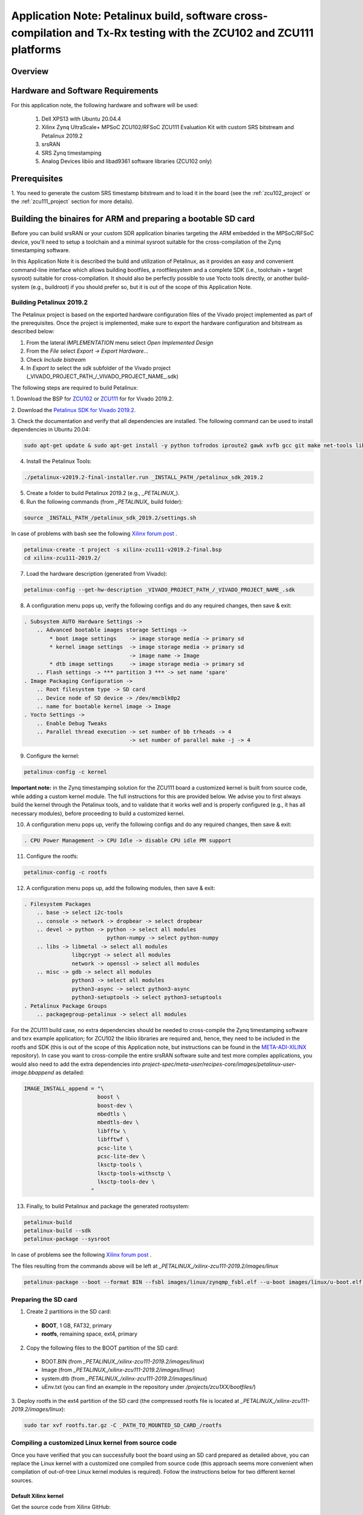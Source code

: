 .. Application Note: Petalinux build, software cross-compilation and Tx-Rx testing with the ZCU102 and ZCU111 platforms

.. _zcu:

Application Note: Petalinux build, software cross-compilation and Tx-Rx testing with the ZCU102 and ZCU111 platforms
====================================================================================================================

Overview
********

.. image:: images/app_note_zcu.png
  :alt: System



Hardware and Software Requirements
**********************************

For this application note, the following hardware and software will be used:

        1. Dell XPS13 with Ubuntu 20.04.4
        2. Xilinx Zynq UltraScale+ MPSoC ZCU102/RFSoC ZCU111 Evaluation Kit with custom SRS bitstream and Petalinux 2019.2
        3. srsRAN
        4. SRS Zynq timestamping
        5. Analog Devices libiio and libad9361 software libraries (ZCU102 only)


Prerequisites
*************

1. You need to generate the custom SRS timestamp bitstream and to load it in the board (see the
:ref:`zcu102_project`
or the
:ref:`zcu111_project`
section for more details).


Building the binaires for ARM and preparing a bootable SD card
**************************************************************

Before you can build srsRAN or your custom SDR application binaries targeting the ARM embedded in
the MPSoC/RFSoC device, you'll need to setup a toolchain and a minimal sysroot suitable for the
cross-compilation of the Zynq timestamping software.

In this Application Note it is described the build and utilization of Petalinux, as it provides an
easy and convenient command-line interface which allows building bootfiles, a rootfilesystem and a
complete SDK (i.e., toolchain + target sysroot) suitable for cross-compilation. It should also be
perfectly possible to use Yocto tools directly, or another build-system (e.g., buildroot) if you
should prefer so, but it is out of the scope of this Application Note.

Building Petalinux 2019.2
-------------------------

The Petalinux project is based on the exported hardware configuration files of the Vivado project
implemented as part of the prerequisites. Once the project is implemented, make sure to export the
hardware configuration and bitstream as described below:

1. From the lateral *IMPLEMENTATION* menu select *Open Implemented Design*
2. From the *File* select *Export -> Export Hardware...*
3. Check *Include bistream*
4. In *Export to* select the *sdk* subfolder of the Vivado project (_VIVADO_PROJECT_PATH_/_VIVADO_PROJECT_NAME_.sdk)

The following steps are required to build Petalinux:

1. Download the BSP for
`ZCU102 <https://www.xilinx.com/member/forms/download/xef.html?filename=xilinx-zcu102-v2019.2-final.bsp>`_
or
`ZCU111 <https://www.xilinx.com/member/forms/download/xef.html?filename=xilinx-zcu111-v2019.2-final.bsp>`_
for  for Vivado 2019.2.

2. Download the
`Petalinux SDK for Vivado 2019.2 <https://www.xilinx.com/member/forms/download/xef.html?filename=petalinux-v2019.2-final-installer.run>`_.


3. Check the documentation and verify that all dependencies are installed. The following command
can be used to install dependencies in Ubuntu 20.04:

.. code-block:: bash

   sudo apt-get update & sudo apt-get install -y python tofrodos iproute2 gawk xvfb gcc git make net-tools libncurses5-dev tftpd zlib1g-dev libssl-dev flex bison libselinux1 gnupg wget diffstat chrpath socat xterm autoconf libtool tar unzip texinfo zlib1g-dev gcc-multilib build-essential libsdl1.2-dev libglib2.0-dev zlib1g:i386 screen pax


4. Install the Petalinux Tools:

.. code-block:: bash

   ./petalinux-v2019.2-final-installer.run _INSTALL_PATH_/petalinux_sdk_2019.2


5. Create a folder to build Petalinux 2019.2 (e.g., *_PETALINUX_*).


6. Run the following commands (from *_PETALINUX_* build folder):

.. code-block:: bash

   source _INSTALL_PATH_/petalinux_sdk_2019.2/settings.sh


In case of problems with bash see the following
`Xilinx forum post <https://forums.xilinx.com/t5/Embedded-Linux/Petalinux-settings-sh-problem/td-p/567202>`_
.

.. code-block:: bash

   petalinux-create -t project -s xilinx-zcu111-v2019.2-final.bsp
   cd xilinx-zcu111-2019.2/


7. Load the hardware description (generated from Vivado):

.. code-block:: bash

   petalinux-config --get-hw-description _VIVADO_PROJECT_PATH_/_VIVADO_PROJECT_NAME_.sdk


8. A configuration menu pops up, verify the following configs and do any required changes, then save & exit:

.. code-block:: bash

   . Subsystem AUTO Hardware Settings ->
       .. Advanced bootable images storage Settings ->
           * boot image settings    -> image storage media -> primary sd
           * kernel image settings  -> image storage media -> primary sd
                                    -> image name -> Image
           * dtb image settings     -> image storage media -> primary sd
       .. Flash settings -> *** partition 3 *** -> set name 'spare'
   . Image Packaging Configuration ->
       .. Root filesystem type -> SD card
       .. Device node of SD device -> /dev/mmcblk0p2
       .. name for bootable kernel image -> Image
   . Yocto Settings ->
       .. Enable Debug Tweaks
       .. Parallel thread execution -> set number of bb trheads -> 4
                                    -> set number of parallel make -j -> 4


9. Configure the kernel:

.. code-block:: bash

   petalinux-config -c kernel


**Important note:** in the Zynq timestamping solution for the ZCU111 board a customized kernel is
built from source code, while adding a custom kernel module. The full instructions for this are
provided below. We advise you to first always build the kernel through the Petalinux tools, and to
validate that it works well and is properly configured (e.g., it has all necessary modules), before
proceeding to build a customized kernel.

10. A configuration menu pops up, verify the following configs and do any required changes, then save & exit:

.. code-block:: bash

   . CPU Power Management -> CPU Idle -> disable CPU idle PM support


11. Configure the rootfs:

.. code-block:: bash

   petalinux-config -c rootfs


12. A configuration menu pops up, add the following modules, then save & exit:

.. code-block:: bash

   . Filesystem Packages
       .. base -> select i2c-tools
       .. console -> network -> dropbear -> select dropbear
       .. devel -> python -> python -> select all modules
                             python-numpy -> select python-numpy
       .. libs -> libmetal -> select all modules
                  libgcrypt -> select all modules
                  network -> openssl -> select all modules
       .. misc -> gdb -> select all modules
                  python3 -> select all modules
                  python3-async -> select python3-async
                  python3-setuptools -> select python3-setuptools
   . Petalinux Package Groups
       .. packagegroup-petalinux -> select all modules


For the ZCU111 build case, no extra dependencies should be needed to cross-compile the Zynq timestamping
software and txrx example application; for ZCU102 the libiio libraries are required and, hence, they need
to be included in the rootfs and SDK (this is out of the scope of this Application note, but instructions
can be found in the
`META-ADI-XILINX <https://github.com/analogdevicesinc/meta-adi/tree/2019_R2/meta-adi-xilinx>`_
repository). In case you want to cross-compile the entire srsRAN software suite and test more complex
applications, you would also need to add the extra dependencies into *project-spec/meta-user/recipes-core/images/petalinux-user-image.bbappend*
as detailed:

.. code-block:: bash

   IMAGE_INSTALL_append = "\
    		          boost \
    		          boost-dev \
    		          mbedtls \
    		          mbedtls-dev \
    		          libfftw \
    		          libfftwf \
    		          pcsc-lite \
    		          pcsc-lite-dev \
    		          lksctp-tools \
    		          lksctp-tools-withsctp \
    		          lksctp-tools-dev \
	                "


13. Finally, to build Petalinux and package the generated rootsystem:

.. code-block:: bash

   petalinux-build
   petalinux-build --sdk
   petalinux-package --sysroot


In case of problems see the following
`Xilinx forum post <https://forums.xilinx.com/t5/Embedded-Linux/PetaLinux-build-fails-with-locale-errors-How-to-disable-locale/m-p/894431/highlight/false#M28960>`_
.

The files resulting from the commands above will be left at *_PETALINUX_/xilinx-zcu111-2019.2/images/linux*

.. code-block:: bash

   petalinux-package --boot --format BIN --fsbl images/linux/zynqmp_fsbl.elf --u-boot images/linux/u-boot.elf --pmufw images/linux/pmufw.elf --fpga _VIVADO_PROJECT_PATH_/_VIVADO_PROJECT_NAME_.runs/impl_1/design_1_wrapper.bit --force


Preparing the SD card
----------------------

1. Create 2 partitions in the SD card:
  - **BOOT**, 1 GB, FAT32, primary
  - **rootfs**, remaining space, ext4, primary

2. Copy the following files to the BOOT partition of the SD card:
  - BOOT.BIN (from *_PETALINUX_/xilinx-zcu111-2019.2/images/linux*)
  - Image (from *_PETALINUX_/xilinx-zcu111-2019.2/images/linux*)
  - system.dtb (from *_PETALINUX_/xilinx-zcu111-2019.2/images/linux*)
  - uEnv.txt (you can find an example in the repository under */projects/zcu1XX/bootfiles/*)

3. Deploy rootfs in the ext4 partition of the SD card (the compressed rootfs file is located at
*_PETALINUX_/xilinx-zcu111-2019.2/images/linux*):

.. code-block:: bash

   sudo tar xvf rootfs.tar.gz -C _PATH_TO_MOUNTED_SD_CARD_/rootfs


Compiling a customized Linux kernel from source code
----------------------------------------------------

Once you have verified that you can successfully boot the board using an SD card prepared as detailed
above, you can replace the Linux kernel with a customized one compiled from source code (this approach
seems more convenient when compilation of out-of-tree Linux kernel modules is required). Follow the
instructions below for two different kernel sources.

Default Xilinx kernel
.....................

Get the source code from Xilinx GitHub:

.. code-block:: bash

   git clone https://github.com/Xilinx/linux-xlnx.git
   cd linux-xlnx
   git checkout -b xilinx-v2019.2.01 tags/xilinx-v2019.2.01
   export ARCH=arm64 && export CROSS_COMPILE=aarch64-linux-gnu-


Take the configuration from a running kernel:

.. code-block:: bash

   scp -r root@<zcu111-ip-address>:/proc/config.gz .
   zcat config.gz > .config


Configure the kernel:

.. code-block:: bash

   make ARCH=arm64 oldconfig


Cross-compile the kernel and modules:

.. code-block:: bash

   make ARCH=arm64 CROSS_COMPILE=aarch64-linux-gnu- -j8 Image UIMAGE_LOADADDR=0x8000
   mkdir compiled_modules
   make ARCH=arm64 CROSS_COMPILE=aarch64-linux-gnu- -j8 INSTALL_MOD_PATH=./compiled_modules modules
   make ARCH=arm64 CROSS_COMPILE=aarch64-linux-gnu- -j8 INSTALL_MOD_PATH=./compiled_modules modules_install


Copy the *Image* file from *arch/arm64/boot/* to the BOOT partition of the SD card. Copy the modules
to */lib/modules/* in the rootfs partition of the card.

Analog Devices kernel
.....................

You can find conveniently detailed instructions, especially for the ZCU102 and FMCOMMS2 pairing, on the
`Analog Devices Wiki <https://wiki.analog.com/resources/eval/user-guides/ad-fmcomms2-ebz/software/linux/zynqmp>`_
.

Compiling a custom Linux kernel driver
--------------------------------------

The source code for the driver required to implement timestamping support in the ZCU111 board can
be found in a dedicated folder in the Zynq timestamping repository (under
*/sw/lib/src/phy/rf/xrfdc/kernel_module*), jointly with its associated *Makefile*. Note that this
specific driver is not required for any other of the supported boards.

Before compiling the custom driver, make sure that you first have compiled the Linux kernel by
following the instructions provided above. Once all is set, a *KDIR* variable needs to be defined
in the *Makefile* to ensure that it points to the kernel source code directory. The following
commands must then be executed:


.. code-block:: bash

   export CROSS_COMPILE=aarch64-linux-gnu-
   export ARCH=arm64
   make ARCH=arm64 -j4


As a result of its successful compilation a *srs_dma_driver.ko* file will be generated. This file
can be used with the previously compiled Linux kernel after booting up the board.

In order to install the driver in the Linux running in the ZCU111 the *srs_dma_driver.ko* file needs
to be transferred to the board. Then execute:

.. code-block:: bash

   insmod srs_dma_driver.ko

Modifying evicetree
-------------------

The custom *srs_dma_driver* driver obtains information regarding the DMA IPs from the devicetree.
Hence, the latter must include additional information for this. Below you can see how to define
the *srs_rx_dma* and *srs_tx_dma* nodes that do refer to the specific DMAs used by the Zynq
timestamping solution (you may also check this in the Vivado project built in earlier steps):

.. code-block:: bash

               dma@a0060000 {
                       #dma-cells = <0x01>;
                       clock-names = "s_axi_lite_aclk\0m_axi_s2mm_aclk";
                       clocks = <0x03 0x47 0x03 0x47>;
                       compatible = "xlnx,axi-dma-7.1\0xlnx,axi-dma-1.00.a";
                       interrupt-names = "s2mm_introut";
                       interrupt-parent = <0x04>;
                       interrupts = <0x00 0x5a 0x04>;
                       reg = <0x00 0xa0060000 0x00 0x10000>;
                       xlnx,addrwidth = <0x40>;
                       phandle = <0x37>;

                       dma-channel@a0060030 {
                               compatible = "xlnx,axi-dma-s2mm-channel";
                               dma-channels = <0x01>;
                               interrupts = <0x00 0x5a 0x04>;
                               xlnx,datawidth = <0x40>;
                               xlnx,device-id = <0x00>;
                       };
               };

               srs_rx_dma {
                       compatible = "srs,txrx_dma";
                       dmas = <0x37 0x00>;
                       dma-names = "rx";
                       dma-direction = "rx";
                       dma-coherent;
               };

               dma@a0070000 {
                       #dma-cells = <0x01>;
                       clock-names = "s_axi_lite_aclk\0m_axi_mm2s_aclk";
                       clocks = <0x03 0x47 0x03 0x47>;
                       compatible = "xlnx,axi-dma-7.1\0xlnx,axi-dma-1.00.a";
                       interrupt-names = "mm2s_introut";
                       interrupt-parent = <0x04>;
                       interrupts = <0x00 0x5b 0x04>;
                       reg = <0x00 0xa0070000 0x00 0x10000>;
                       xlnx,addrwidth = <0x40>;
                       phandle = <0x38>;

                       dma-channel@a0070000 {
                               compatible = "xlnx,axi-dma-mm2s-channel";
                               dma-channels = <0x01>;
                               interrupts = <0x00 0x5b 0x04>;
                               xlnx,datawidth = <0x20>;
                               xlnx,device-id = <0x01>;
                       };
               };

               srs_tx_dma {
                       compatible = "srs,txrx_dma";
                       dmas = <0x38 0x00>;
                       dma-names = "tx";
                       dma-direction = "tx";
               };


The following commands will be useful for altering the default devicetree file, either built by
Petalinux or by follwing the instructions from Analog Devices wiki, ensuring that the board can
successfully boot with it.

1. Generate an editable devicetree file:

.. code-block:: bash

   dtc -I dtb -O dts -o system.dts system.dtb


2. Modify it as needed and recompile:

.. code-block:: bash

  dtc -I dts -O dtb -o system.dtb system.dts


Cross-compiling the Zynq timestamping library and Tx-Rx example application
---------------------------------------------------------------------------

The first step is to install the SDK that was built via petalinux-tools in your host PC. This file
is located at */PETALINUX_BUILD_PATH/xilinx-zcu111-2019.2/images/linux*. To install it, use the
following command:

.. code-block:: bash

   ./sdk.sh


You will be prompted to specify the toolchain installation path (for instance, use
*/opt/plnx_sdk_rfsoc*). When the installation finishes, set up the following environment variables:

.. code-block:: bash

   . /opt/plnx_sdk_rfsoc/environment-setup-aarch64-xilinx-linux


Then, go to the */app* subfolder in the path where the Zynq timestamping repository is cloned locally
and execute the initialization script. It will download all necessary git submodules and compile the
RF drivers and example Tx-Rx application. The default command builds the RF driver based on the Analog
Devices libiio library (i.e, it is suitable for the ZCU102, plutoSDR and antSDR boards), using the
following command:

.. code-block:: bash

   ./prepare.sh


For the ZCU111 board, which uses an RFSoC device, you will need to pass an extra parameter to the
initialization script call as follows, so that it uses the Xilinx librfdc library:

.. code-block:: bash

   ./prepare.sh rfsoc


When the build finishes, you will find the application under the *bin_app/* subfolder. The
binary needs then to be transferred to the board (e.g., in */home/srs/bin*).

**NOTE:** both ZCU bitsreams have been built by default to implement an internal buffering stage in
the timestamped DAC path supporting storage of up to 8x 16000 sample-packets coming from the CPU - that is,
according to the default values for the *CONFIG.PARAM_BUFFER_LENGTH* and *CONFIG.PARAM_MAX_DMA_PACKET_LENGTH*
parameters of the
`dac_fifo_timestamp_enabler <https://github.com/srsran/zynq_timestamping/tree/main/ip/ADI_timestamping/RTL_code/dac_fifo_timestamp_enabler.vhd>`_
block, which would theoretically enable storing 8 ms worth of signal up to 10 MHz BW (i.e., 15360 samples
per subframe). Nevertheless, by default the
`RF IIO driver <https://github.com/srsran/zynq_timestamping/tree/main/sw/lib/src/phy/rf/rf_iio_imp.c#L36>`_
uses DMA packets of 1920 samples - that is, 1 ms (one subframe) worth of signal for 1.4 MHz BW.

Running
*******

First of all, you need to make sure that the board is set up to implement a Tx-Rx loopback
(e.g., cable the Tx and Rx ports together).

A customized *txrx* application (aimed at demonstrating the basic capabilities of the Zynq timestamping
solution) has been compiled and transferred to the board in the previous step. It will transmit three
tones with a separation of 4 ms between them, while generating a capture file signal as well. A script
is also provided to execute it. After transferring the script to the same path containing the *txrx*
application binary in the board (e.g. */home/srs/bin*), run the follwing command (from that path):

.. code-block:: bash

    ./run_txrx_zcu.sh


Note that all the scripts located under '/app/scripts' are meant to help the understand what applications
can be used with each board and what parameters need to be provided.

(Optional) After transferring back the data capture generated in the board to your computer, you
can plot the captured signal with the following command:

.. code-block:: bash

    python3 show.py test_txrx_zcu.bin
